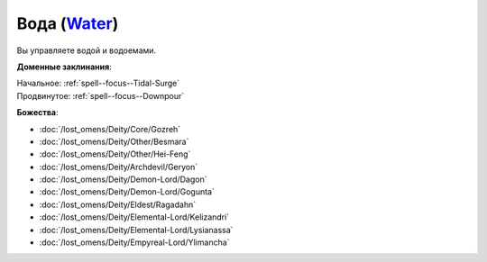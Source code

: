 .. title:: Домен воды (Water Domain)

.. rst-class:: domain
.. _Domain--Water:

Вода (`Water <https://2e.aonprd.com/Domains.aspx?ID=35>`_)
=============================================================================================================

Вы управляете водой и водоемами.

**Доменные заклинания**:

| Начальное: :ref:`spell--focus--Tidal-Surge`
| Продвинутое: :ref:`spell--focus--Downpour`


**Божества**:

* :doc:`/lost_omens/Deity/Core/Gozreh`
* :doc:`/lost_omens/Deity/Other/Besmara`
* :doc:`/lost_omens/Deity/Other/Hei-Feng`
* :doc:`/lost_omens/Deity/Archdevil/Geryon`
* :doc:`/lost_omens/Deity/Demon-Lord/Dagon`
* :doc:`/lost_omens/Deity/Demon-Lord/Gogunta`
* :doc:`/lost_omens/Deity/Eldest/Ragadahn`
* :doc:`/lost_omens/Deity/Elemental-Lord/Kelizandri`
* :doc:`/lost_omens/Deity/Elemental-Lord/Lysianassa`
* :doc:`/lost_omens/Deity/Empyreal-Lord/Ylimancha`
